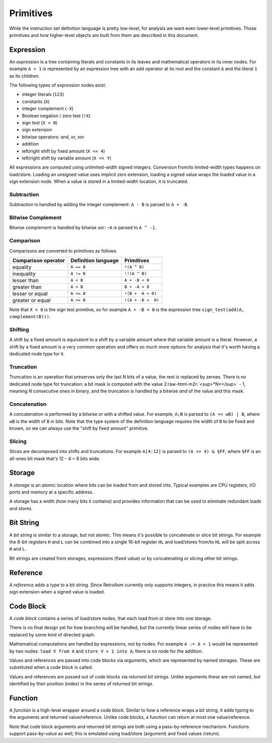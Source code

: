 .. role:: raw-html-m2r(raw)
   :format: html


Primitives
==========

While the instruction set definition language is pretty low-level, for analysis we want even lower-level primitives. Those primitives and how higher-level objects are built from them are described in this document.

Expression
----------

An *expression* is a tree containing literals and constants in its leaves and mathematical operators in its inner nodes. For example ``A + 1`` is represented by an expression tree with an ``add`` operator at its root and the constant ``A`` and the literal ``1`` as its children.

The following types of expression nodes exist:


* integer literals (\ ``123``\ )
* constants (\ ``X``\ )
* integer complement (\ ``-X``\ )
* Boolean negation / zero test (\ ``!X``\ )
* sign test (\ ``X < 0``\ )
* sign extension
* bitwise operators: and, or, xor
* addition
* left/right shift by fixed amount (\ ``X << 4``\ )
* left/right shift by variable amount (\ ``X << Y``\ )

All expressions are computed using unlimited-width signed integers. Conversion from/to limited-width types happens on load/store. Loading an unsigned value uses implicit zero extension, loading a signed value wraps the loaded value in a sign extension node. When a value is stored in a limited-width location, it is truncated.

Subtraction
^^^^^^^^^^^

Subtraction is handled by adding the integer complement: ``A - B`` is parsed to ``A + -B``.

Bitwise Complement
^^^^^^^^^^^^^^^^^^

Bitwise complement is handled by bitwise *xor*\ : ``~A`` is parsed to ``A ^ -1``.

Comparison
^^^^^^^^^^

Comparisons are converted to primitives as follows:

.. list-table::
   :header-rows: 1

   * - Comparison operator
     - Definition language
     - Primitives
   * - equality
     - ``A == B``
     - ``!(A ^ B)``
   * - inequality
     - ``A != B``
     - ``!!(A ^ B)``
   * - lesser than
     - ``A < B``
     - ``A + -B < 0``
   * - greater than
     - ``A > B``
     - ``B + -A < 0``
   * - lesser or equal
     - ``A <= B``
     - ``!(B + -A < 0)``
   * - greater or equal
     - ``A >= B``
     - ``!(A + -B <  0)``


Note that ``X < 0`` is the sign test primitive, so for example ``A + -B < 0`` is the expression tree ``sign_test(add(A, complement(B)))``.

Shifting
^^^^^^^^

A shift by a fixed amount is equivalent to a shift by a variable amount where that variable amount is a literal. However, a shift by a fixed amount is a very common operation and offers so much more options for analysis that it's worth having a dedicated node type for it.

Truncation
^^^^^^^^^^

Truncation is an operation that preserves only the last *N* bits of a value, the rest is replaced by zeroes. There is no dedicated node type for truncation: a bit mask is computed with the value 2\ :raw-html-m2r:`<sup>*N*</sup>` - 1, meaning *N* consecutive ones in binary, and the truncation is handled by a bitwise *and* of the value and this mask.

Concatenation
^^^^^^^^^^^^^

A concatenation is performed by a bitwise *or* with a shifted value. For example, ``A;B`` is parsed to ``(A << wB) | B``\ , where ``wB`` is the width of ``B`` in bits. Note that the type system of the definition language requires the width of ``B`` to be fixed and known, so we can always use the "shift by fixed amount" primitive.

Slicing
^^^^^^^

Slices are decomposed into shifts and truncations. For example ``A[4:12]`` is parsed to ``(A >> 4) & $FF``\ , where ``$FF`` is an all-ones bit mask that's 12 - 4 = 8 bits wide.

Storage
-------

A *storage* is an atomic location where bits can be loaded from and stored into. Typical examples are CPU registers, I/O ports and memory at a specific address.

A storage has a width (how many bits it contains) and provides information that can be used to eliminate redundant loads and stores.

Bit String
----------

A *bit string* is similar to a storage, but not atomic. This means it's possible to concatenate or slice bit strings. For example the 8-bit registers ``H`` and ``L`` can be combined into a single 16-bit register ``HL`` and load/stores from/to ``HL`` will be split across ``H`` and ``L``.

Bit strings are created from storages, expressions (fixed value) or by concatenating or slicing other bit strings.

Reference
---------

A *reference* adds a type to a bit string. Since RetroAsm currently only supports integers, in practice this means it adds sign extension when a signed value is loaded.

Code Block
----------

A *code block* contains a series of load/store nodes, that each load from or store into one storage.

There is no final design yet for how branching will be handled, but the currently linear series of nodes will have to be replaced by some kind of directed graph.

Mathematical computations are handled by expressions, not by nodes. For example ``A := A + 1`` would be represented by two nodes: ``load V from A`` and ``store V + 1 into A``\ ; there is no node for the addition.

Values and references are passed into code blocks via *arguments*\ , which are represented by named storages. These are substituted when a code block is called.

Values and references are passed out of code blocks via *returned bit strings*. Unlike arguments these are not named, but identified by their position (index) in the series of returned bit strings.

Function
--------

A *function* is a high-level wrapper around a code block. Similar to how a reference wraps a bit string, it adds typing to the arguments and returned value/reference. Unlike code blocks, a function can return at most one value/reference.

Note that code block arguments and returned bit strings are both using a pass-by-reference mechanism. Functions support pass-by-value as well; this is emulated using load/store (argument) and fixed values (return).
